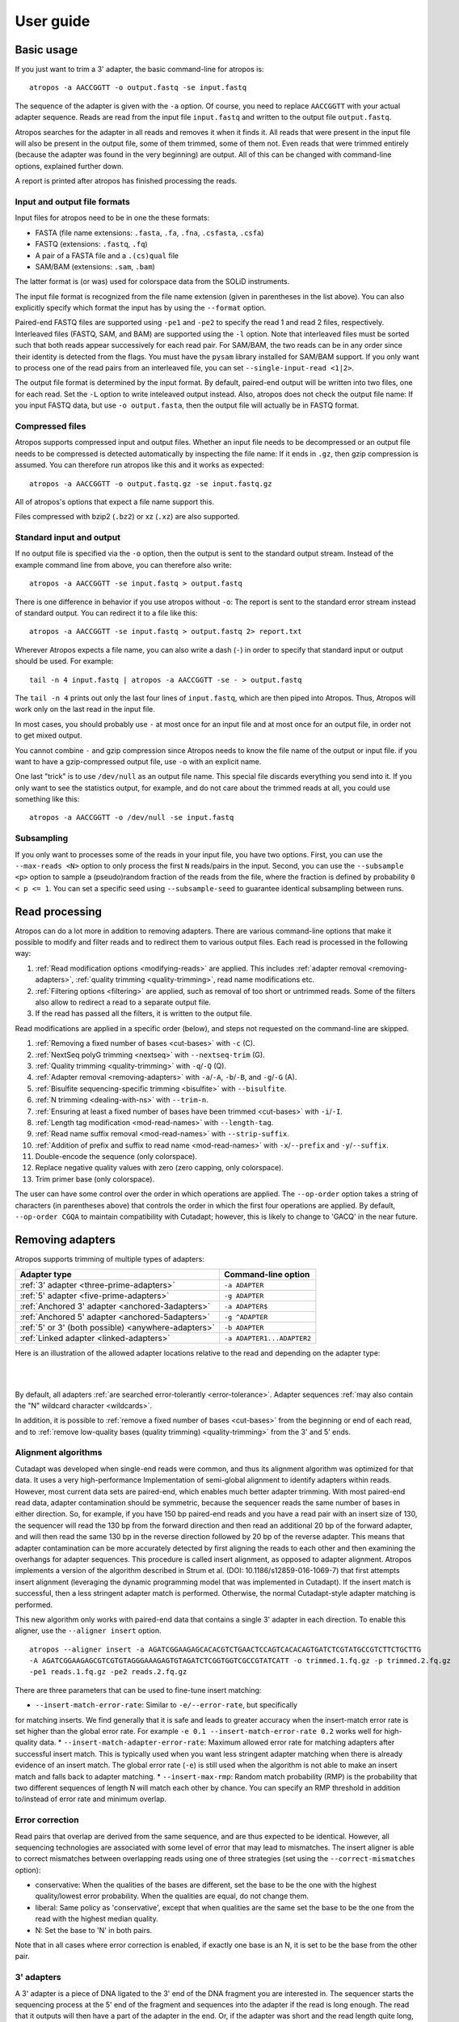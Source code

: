 ==========
User guide
==========

Basic usage
===========

If you just want to trim a 3' adapter, the basic command-line for atropos is::

    atropos -a AACCGGTT -o output.fastq -se input.fastq

The sequence of the adapter is given with the ``-a`` option. Of course, you
need to replace ``AACCGGTT`` with your actual adapter sequence. Reads are read
from the input file ``input.fastq`` and written to the output file
``output.fastq``.

Atropos searches for the adapter in all reads and removes it when it finds it.
All reads that were present in the input file will also be present in the output
file, some of them trimmed, some of them not. Even reads that were trimmed
entirely (because the adapter was found in the very beginning) are output. All
of this can be changed with command-line options, explained further down.

A report is printed after atropos has finished processing the reads.


Input and output file formats
-----------------------------

Input files for atropos need to be in one the these formats:

* FASTA (file name extensions: ``.fasta``, ``.fa``, ``.fna``, ``.csfasta``, ``.csfa``)
* FASTQ (extensions: ``.fastq``, ``.fq``)
* A pair of a FASTA file and a ``.(cs)qual`` file
* SAM/BAM (extensions: ``.sam``, ``.bam``)

The latter format is (or was) used for colorspace data from the SOLiD
instruments.

The input file format is recognized from the file name extension (given in
parentheses in the list above). You can also explicitly specify which format
the input has by using the ``--format`` option.

Paired-end FASTQ files are supported using ``-pe1`` and ``-pe2`` to specify the 
read 1 and read 2 files, respectively. Interleaved files (FASTQ, SAM, and BAM)
are supported using the ``-l`` option. Note that interleaved files must be 
sorted such that both reads appear successively for each read pair. For SAM/BAM,
the two reads can be in any order since their identity is detected from the
flags. You must have the ``pysam`` library installed for SAM/BAM support. If you 
only want to process one of the read pairs from an interleaved file, you can set
``--single-input-read <1|2>``.

The output file format is determined by the input format. By default, paired-end
output will be written into two files, one for each read. Set the ``-L`` option
to write inteleaved output instead. Also, atropos does not check the output file 
name: If you input FASTQ data, but use ``-o output.fasta``, then the output file 
will actually be in FASTQ format.


Compressed files
----------------

Atropos supports compressed input and output files. Whether an input file
needs to be decompressed or an output file needs to be compressed is detected
automatically by inspecting the file name: If it ends in ``.gz``, then gzip
compression is assumed. You can therefore run atropos like this and it works
as expected::

    atropos -a AACCGGTT -o output.fastq.gz -se input.fastq.gz

All of atropos's options that expect a file name support this.

Files compressed with bzip2 (``.bz2``) or xz (``.xz``) are also supported.


Standard input and output
-------------------------

If no output file is specified via the ``-o`` option, then the output is sent to
the standard output stream. Instead of the example command line from above, you
can therefore also write::

    atropos -a AACCGGTT -se input.fastq > output.fastq

There is one difference in behavior if you use atropos without ``-o``: The
report is sent to the standard error stream instead of standard output. You
can redirect it to a file like this::

    atropos -a AACCGGTT -se input.fastq > output.fastq 2> report.txt

Wherever Atropos expects a file name, you can also write a dash (``-``) in
order to specify that standard input or output should be used. For example::

    tail -n 4 input.fastq | atropos -a AACCGGTT -se - > output.fastq

The ``tail -n 4`` prints out only the last four lines of ``input.fastq``, which
are then piped into Atropos. Thus, Atropos will work only on the last read in
the input file.

In most cases, you should probably use ``-`` at most once for an input file and
at most once for an output file, in order not to get mixed output.

You cannot combine ``-`` and gzip compression since Atropos needs to know the
file name of the output or input file. if you want to have a gzip-compressed
output file, use ``-o`` with an explicit name.

One last "trick" is to use ``/dev/null`` as an output file name. This special
file discards everything you send into it. If you only want to see the
statistics output, for example, and do not care about the trimmed reads at all,
you could use something like this::

    atropos -a AACCGGTT -o /dev/null -se input.fastq


Subsampling
-----------

If you only want to processes some of the reads in your input file, you have two
options. First, you can use the ``--max-reads <N>`` option to only process the
first ``N`` reads/pairs in the input. Second, you can use the ``--subsample <p>``
option to sample a (pseudo)random fraction of the reads from the file, where the
fraction is defined by probability ``0 < p <= 1``. You can set a specific seed
using ``--subsample-seed`` to guarantee identical subsampling between runs.


Read processing
===============

Atropos can do a lot more in addition to removing adapters. There are various
command-line options that make it possible to modify and filter reads and to
redirect them to various output files. Each read is processed in the following
way:

1. :ref:`Read modification options <modifying-reads>` are applied. This includes
   :ref:`adapter removal <removing-adapters>`,
   :ref:`quality trimming <quality-trimming>`, read name modifications etc.
2. :ref:`Filtering options <filtering>` are applied, such as removal of too
   short or untrimmed reads. Some of the filters also allow to redirect a read
   to a separate output file.
3. If the read has passed all the filters, it is written to the output file.

Read modifications are applied in a specific order (below), and steps not requested
on the command-line are skipped.

1. :ref:`Removing a fixed number of bases <cut-bases>` with ``-c`` (C).
2. :ref:`NextSeq polyG trimming <nextseq>` with ``--nextseq-trim`` (G).
3. :ref:`Quality trimming <quality-trimming>` with ``-q``/``-Q`` (Q).
4. :ref:`Adapter removal <removing-adapters>` with ``-a``/``-A``, ``-b``/``-B``, and ``-g``/``-G`` (A).
5. :ref:`Bisulfite sequencing-specific trimming <bisulfite>` with ``--bisulfite``.
6. :ref:`N trimming <dealing-with-ns>` with ``--trim-n``.
7. :ref:`Ensuring at least a fixed number of bases have been trimmed <cut-bases>` with ``-i``/``-I``.
8. :ref:`Length tag modification <mod-read-names>` with ``--length-tag``.
9. :ref:`Read name suffix removal <mod-read-names>` with ``--strip-suffix``.
10. :ref:`Addition of prefix and suffix to read name <mod-read-names>` with ``-x``/``--prefix`` and ``-y``/``--suffix``.
11. Double-encode the sequence (only colorspace).
12. Replace negative quality values with zero (zero capping, only colorspace).
13. Trim primer base (only colorspace).

The user can have some control over the order in which operations are applied. The
``--op-order`` option takes a string of characters (in parentheses above) that controls the
order in which the first four operations are applied. By default, ``--op-order CGQA`` to maintain
compatibility with Cutadapt; however, this is likely to change to 'GACQ' in the near future.

.. _removing-adapters:

Removing adapters
=================

Atropos supports trimming of multiple types of adapters:

=================================================== ===========================
Adapter type                                        Command-line option
=================================================== ===========================
:ref:`3' adapter <three-prime-adapters>`            ``-a ADAPTER``
:ref:`5' adapter <five-prime-adapters>`             ``-g ADAPTER``
:ref:`Anchored 3' adapter <anchored-3adapters>`     ``-a ADAPTER$``
:ref:`Anchored 5' adapter <anchored-5adapters>`     ``-g ^ADAPTER``
:ref:`5' or 3' (both possible) <anywhere-adapters>` ``-b ADAPTER``
:ref:`Linked adapter <linked-adapters>`              ``-a ADAPTER1...ADAPTER2``
=================================================== ===========================

Here is an illustration of the allowed adapter locations relative to the read
and depending on the adapter type:

|

.. image:: _static/adapters.svg

|

By default, all adapters :ref:`are searched error-tolerantly <error-tolerance>`.
Adapter sequences :ref:`may also contain the "N" wildcard
character <wildcards>`.

In addition, it is possible to :ref:`remove a fixed number of
bases <cut-bases>` from the beginning or end of each read, and to :ref:`remove
low-quality bases (quality trimming) <quality-trimming>` from the 3' and 5' ends.

Alignment algorithms
--------------------

Cutadapt was developed when single-end reads were common, and thus its alignment
algorithm was optimized for that data. It uses a very high-performance Implementation
of semi-global alignment to identify adapters within reads. However, most current data
sets are paired-end, which enables much better adapter trimming. With most paired-end
read data, adapter contamination should be symmetric, because the sequencer reads the
same number of bases in either direction. So, for example, if you have 150 bp paired-end
reads and you have a read pair with an insert size of 130, the sequencer will read the
130 bp from the forward direction and then read an additional 20 bp of the forward adapter,
and will then read the same 130 bp in the reverse direction followed by 20 bp of the
reverse adapter. This means that adapter contamination can be more accurately detected by
first aligning the reads to each other and then examining the overhangs for adapter sequences.
This procedure is called insert alignment, as opposed to adapter alignment. Atropos implements
a version of the algorithm described in Strum et al. (DOI: 10.1186/s12859-016-1069-7) that
first attempts insert alignment (leveraging the dynamic programming model that was implemented
in Cutadapt). If the insert match is successful, then a less stringent adapter match is performed.
Otherwise, the normal Cutadapt-style adapter matching is performed. 

This new algorithm only works with paired-end data that contains a single 3' adapter in 
each direction. To enable this aligner, use the ``--aligner insert`` option.

::

    atropos --aligner insert -a AGATCGGAAGAGCACACGTCTGAACTCCAGTCACACAGTGATCTCGTATGCCGTCTTCTGCTTG
    -A AGATCGGAAGAGCGTCGTGTAGGGAAAGAGTGTAGATCTCGGTGGTCGCCGTATCATT -o trimmed.1.fq.gz -p trimmed.2.fq.gz
    -pe1 reads.1.fq.gz -pe2 reads.2.fq.gz

There are three parameters that can be used to fine-tune insert matching:

* ``--insert-match-error-rate``: Similar to ``-e/--error-rate``, but specifically
for matching inserts. We find generally that it is safe and leads to greater
accuracy when the insert-match error rate is set higher than the global error
rate. For example ``-e 0.1 --insert-match-error-rate 0.2`` works well for high-quality
data.
* ``--insert-match-adapter-error-rate``: Maximum allowed error rate for matching 
adapters after successful insert match. This is typically used when you want less
stringent adapter matching when there is already evidence of an insert match. The
global error rate (``-e``) is still used when the algorithm is not able to make an
insert match and falls back to adapter matching.
* ``--insert-max-rmp``: Random match probability (RMP) is the probability
that two different sequences of length N will match each other by chance. You can
specify an RMP threshold in addition to/instead of error rate and minimum overlap.

.. _correction

Error correction
----------------

Read pairs that overlap are derived from the same sequence, and are thus expected to be identical.
However, all sequencing technologies are associated with some level of error that may lead to
mismatches. The insert aligner is able to correct mismatches between overlapping reads using one
of three strategies (set using the ``--correct-mismatches`` option):

* conservative: When the qualities of the bases are different, set the base to be the one with the
  highest quality/lowest error probability. When the qualities are equal, do not change them.
* liberal: Same policy as 'conservative', except that when qualities are the same set the base to
  be the one from the read with the highest median quality.
* N: Set the base to 'N' in both pairs.

Note that in all cases where error correction is enabled, if exactly one base is an N, it is set
to be the base from the other pair.

.. _three-prime-adapters:

3' adapters
-----------

A 3' adapter is a piece of DNA ligated to the 3' end of the DNA fragment you
are interested in. The sequencer starts the sequencing process at the 5' end of
the fragment and sequences into the adapter if the read is long enough.
The read that it outputs will then have a part of the adapter in the
end. Or, if the adapter was short and the read length quite long, then the
adapter will be somewhere within the read (followed by other bases).

For example, assume your fragment of interest is *MYSEQUENCE* and the adapter is
*ADAPTER*. Depending on the read length, you will get reads that look like this::

    MYSEQUEN
    MYSEQUENCEADAP
    MYSEQUENCEADAPTER
    MYSEQUENCEADAPTERSOMETHINGELSE

Use atropos' ``-a ADAPTER`` option to remove this type of adapter. This will
be the result::

    MYSEQUEN
    MYSEQUENCE
    MYSEQUENCE
    MYSEQUENCE

As can be seen, atropos correctly deals with partial adapter matches, and also
with any trailing sequences after the adapter. Atropos deals with 3' adapters
by removing the adapter itself and any sequence that may follow. If the sequence
starts with an adapter, like this::

    ADAPTERSOMETHING

Then the sequence will be empty after trimming. By default, empty reads are kept
and will appear in the output.


.. _five-prime-adapters:

5' adapters
-----------

.. note::
    Unless your adapter may also occur in a degraded form, you probably
    want to use an anchored 5' adapter, described in the next section.

A 5' adapter is a piece of DNA ligated to the 5' end of the DNA fragment of
interest. The adapter sequence is expected to appear at the start of the read,
but may be partially degraded. The sequence may also appear somewhere within
the read. In all cases, the adapter itself and the sequence preceding it is
removed.

Again, assume your fragment of interest is *MYSEQUENCE* and the adapter is
*ADAPTER*. The reads may look like this::

    ADAPTERMYSEQUENCE
    DAPTERMYSEQUENCE
    TERMYSEQUENCE
    SOMETHINGADAPTERMYSEQUENCE

All the above sequences are trimmed to ``MYSEQUENCE`` when you use `-g ADAPTER`.
As with 3' adapters, the resulting read may have a length of zero when the
sequence ends with the adapter. For example, the read ::

    SOMETHINGADAPTER

will be empty after trimming.


.. _anchored-5adapters:

Anchored 5' adapters
--------------------

In many cases, the above behavior is not really what you want for trimming 5'
adapters. You may know, for example, that degradation does not occur and that
the adapter is also not expected to be within the read. Thus, you always expect
the read to look like the first example from above::

    ADAPTERSOMETHING

If you want to trim only this type of adapter, use ``-g ^ADAPTER``. The ``^`` is
supposed to indicate the the adapter is "anchored" at the beginning of the read.
In other words: The adapter is expected to be a prefix of the read. Note that
cases like these are also recognized::

    ADAPTER
    ADAPT
    ADA

The read will simply be empty after trimming.

Be aware that Atropos still searches for adapters error-tolerantly and, in
particular, allows insertions. So if your maximum error rate is sufficiently
high, even this read will be trimmed::

    BADAPTERSOMETHING

The ``B`` in the beginnig is seen as an insertion. If you also want to prevent
this from happening, use the option ``--no-indels`` to disallow insertions and
deletions entirely.


.. _anchored-3adapters:

Anchored 3' adapters
--------------------

It is also possible to anchor 3' adapters to the end of the read. This is
rarely necessary, but if you have merged, for example, overlapping paired-end
reads, then it is useful. Add the ``$`` character to the end of an
adapter sequence specified via ``-a`` in order to anchor the adapter to the
end of the read, such as ``-a ADAPTER$``. The adapter will only be found if it
is a *suffix* of the read, but errors are still allowed as for 5' adapters.
You can disable insertions and deletions with ``--no-indels``.

Anchored 3' adapters work as if you had reversed the sequence and used an
appropriate anchored 5' adapter.

As an example, assume you have these reads::

    MYSEQUENCEADAP
    MYSEQUENCEADAPTER
    MYSEQUENCEADAPTERSOMETHINGELSE

Using ``-a ADAPTER$`` will result in::

    MYSEQUENCEADAP
    MYSEQUENCE
    MYSEQUENCEADAPTERSOMETHINGELSE

Only the middle read is trimmed at all.


.. _linked-adapters:

Linked adapters
---------------

This is a combination of a 5' and a 3' adapter. Use ``-a ADAPTER1...ADAPTER2``
to search for a linked adapter. ADAPTER1 is interpreted as an anchored 5'
adapter, which is searched for first. Only if ADAPTER1 is found will then
ADAPTER2 be searched for,  which is a regular 3' adapter.

This feature is experimental and will probably break when used in combination
with some other options, such as ``--info-file``, ``--mask-adapter``.


.. _anywhere-adapters:

5' or 3' adapters
-----------------

The last type of adapter is a combination of the 5' and 3' adapter. You can use
it when your adapter is ligated to the 5' end for some reads and to the 3' end
in other reads. This probably does not happen very often, and this adapter type
was in fact originally implemented because the library preparation in an
experiment did not work as it was supposed to.

For this type of adapter, the sequence is specified with ``-b ADAPTER`` (or use
the longer spelling ``--anywhere ADAPTER``). The adapter may appear in the
beginning (even degraded), within the read, or at the end of the read (even
partially). The decision which part of the read to remove is made as follows: If
there is at least one base before the found adapter, then the adapter is
considered to be a 3' adapter and the adapter itself and everything
following it is removed. Otherwise, the adapter is considered to be a 5'
adapter and it is removed from the read, but the sequence after it remains.

Here are some examples.

============================== =================== =====================
Read before trimming           Read after trimming Detected adapter type
============================== =================== =====================
``MYSEQUENCEADAPTERSOMETHING`` ``MYSEQUENCE``      3' adapter
``MYSEQUENCEADAPTER``          ``MYSEQUENCE``      3' adapter
``MYSEQUENCEADAP``             ``MYSEQUENCE``      3' adapter
``MADAPTER``                   ``M``               3' adapter
``ADAPTERMYSEQUENCE``          ``MYSEQUENCE``      5' adapter
``PTERMYSEQUENCE``             ``MYSEQUENCE``      5' adapter
``TERMYSEQUENCE``              ``MYSEQUENCE``      5' adapter
============================== =================== =====================

The ``-b`` option cannot be used with colorspace data.

.. _error-tolerance:

Error tolerance
---------------

All searches for adapter sequences are error tolerant. Allowed errors are
mismatches, insertions and deletions. For example, if you search for the
adapter sequence ``ADAPTER`` and the error tolerance is set appropriately
(as explained below), then also ``ADABTER`` will be found (with 1 mismatch),
as well as ``ADAPTR`` (with 1 deletion), and also ``ADAPPTER`` (with 1
insertion).

The level of error tolerance is adjusted by specifying a *maximum error rate*,
which is 0.1 (=10%) by default. Use the ``-e`` option to set a different value.
To determine the number of allowed errors, the maximum error rate is multiplied
by the length of the match (and then rounded off).

What does that mean?
Assume you have a long adapter ``LONGADAPTER`` and it appears in full somewhere
within the read. The length of the match is 11 characters since the full adapter
has a length of 11, therefore 11·0.1=1.1 errors are allowed with the default
maximum error rate of 0.1. This is rounded off to 1 allowed error. So the
adapter will be found within this read::

    SEQUENCELONGADUPTERSOMETHING

If the match is a bit shorter, however, the result is different::

    SEQUENCELONGADUPT

Only 9 characters of the adapter match: ``LONGADAPT`` matches ``LONGADUPT``
with one substitution. Therefore, only 9·0.1=0.9 errors are allowed. Since this
is rounded off to zero allowed errors, the adapter will not be found.

The number of errors allowed for a given adapter match length is also shown in
the report that Atropos prints::

    Sequence: 'LONGADAPTER'; Length: 11; Trimmed: 2 times.

    No. of allowed errors:
    0-9 bp: 0; 10-11 bp: 1

This tells us what we now already know: For match lengths of 0-9 bases, zero
errors are allowed and for matches of length 10-11 bases, one error is allowed.

The reason for this behavior is to ensure that short matches are not favored
unfairly. For example, assume the adapter has 40 bases and the maximum error
rate is 0.1, which means that four errors are allowed for full-length matches.
If four errors were allowed even for a short match such as one with 10 bases, this would
mean that the error rate for such a case is 40%, which is clearly not what was
desired.

Insertions and deletions can be disallowed by using the option
``--no-indels``.


Multiple adapter occurrences within a single read
-------------------------------------------------

If a single read contains multiple copies of the same adapter, the basic rule is
that the leftmost match is used for both 5' and 3' adapters. For example, when
searching for a 3' adapter in ::

    cccccADAPTERgggggADAPTERttttt

the read will be trimmed to ::

    ccccc

When the adapter is a 5' adapter instead, the read will be trimmed to ::

    gggggADAPTERttttt

The above applies when both occurrences of the adapter are *exact* matches, and
it also applies when both occurrences of the adapter are *inexact* matches (that
is, it has at least one indel or mismatch). However, if one match is exact, but
the other is inexact, then the exact match wins, even if it is not the leftmost
one! The reason for this behavior is that Atropos searches for exact matches
first and, to improve performance, skips the error-tolerant matching step if an
exact match was found.


Reducing random matches
-----------------------

Since Atropos allows partial matches between the read and the adapter sequence,
short matches can occur by chance, leading to erroneously trimmed bases. For
example, roughly 25% of all reads end with a base that is identical to the
first base of the adapter. To reduce the number of falsely trimmed bases, Atropos
uses a threshold based on random-match probability (RMP). The default threshold 
is 1x10^-6, but you can change this with the ``--adapter-max-rmp`` option. 

Another way you can control random matches is by specifying a minimum overlap
between the adapter and the read. The minimum overlap length can be changed with 
the parameter ``--overlap`` (or its short version ``-O``). Shorter matches are 
simply ignored, and the bases are not trimmed. Note that we generally find the
RMP-based control to be sufficient, and thus setting a minimum overlap is usually
not necessary.

Requiring at least three bases to match is quite conservative. Even if no
minimum overlap was required, we can compute that we lose only about 0.44 bases
per read on average, see `Section 2.3.3 in my
thesis <http://hdl.handle.net/2003/31824>`_. With the default minimum
overlap length of 3, only about 0.07 bases are lost per read.

When choosing an appropriate minimum overlap length, take into account that
true adapter matches are also lost when the overlap length is higher than
zero, reducing Atropos' sensitivity. 


.. _wildcards:

Wildcards
---------

All `IUPAC nucleotide codes <http://www.bioinformatics.org/sms/iupac.html>`_
(wildcard characters) are supported. For example, use an ``N`` in the adapter
sequence to match any nucleotide in the read, or use ``-a YACGT`` for an adapter
that matches both ``CACGT`` and ``TACGT``. The wildcard character ``N`` is
useful for trimming adapters with an embedded variable barcode::

    atropos -a ACGTAANNNNTTAGC -o output.fastq -se input.fastq

Wildcard characters in the adapter are enabled by default. Use the option ``-N``
to disable this.

Matching of wildcards in the reads is also possible, but disabled by default
in order to avoid matches in reads that consist of many (often low-quality)
``N`` bases. Use ``--match-read-wildcards`` to enable wildcards also in reads.

If wildcards are disabled entirely (that is, you use ``-N`` and *do not* use
``--match-read-wildcards``), then Atropos compares characters by ASCII value.
Thus, both the read and adapter can be arbitrary strings (such as ``SEQUENCE``
or ``ADAPTER`` as used here in the examples).

Wildcards do not work in colorspace.


Repeated bases in the adapter sequence
--------------------------------------

If you have many repeated bases in the adapter sequence, such as many ``N``s or
many ``A``s, you do not have to spell them out. For example, instead of writing
ten ``A`` in a row (``AAAAAAAAAA``), write ``A{10}`` instead. The number within
the curly braces specifies how often the character that preceeds it will be
repeated. This works also for IUPAC wildcard characters, as in ``N{5}``.

It is recommended that you use quotation marks around your adapter sequence if
you use this feature. For poly-A trimming, for example, you would write::

    atropos -a "A{100}" -o output.fastq -se input.fastq


.. _adapter_list

Specifying adapters by name
---------------------------

Rather than enter your adapter sequences each time or maintain separate adapter
files for each of your datasets, you can maintain a single adapter file (in 
FASTA format) and specify adapters by name::

    atropos -F myadapters.fa -a TruSeq1 -A TruSeq2 ...

If you are using standard adapter sequences, it is likely that they are already
included in the `Atropos adapter definition file 
<https://github.com/jdidion/atropos/blob/master/atropos/adapters/sequencing_adapters.fa>`_,
in which case you can omit the ``-F`` option and Atropos will automatically fetch
the file from the GitHub repository (assuming you have an internet connection).
Atropos will cache the adapters found in either the default or the user-specified
adapter file (in a .adapters file, unless you specify a different path using the
``--adapter-cache-file`` option). You can disable the fetching and use of the 
default adapter file with the ``--no-default-adapters`` option. You can disable
adapter caching using the ``--no-cache-adapters`` option.

.. _modifying-reads:

Modifying reads
===============

This section describes in which ways reads can be modified other than adapter
removal.

.. _cut-bases:

Removing a fixed number of bases
--------------------------------

By using the ``--cut`` option or its abbreviation ``-u``, it is possible to
unconditionally remove bases from the beginning or end of each read. If
the given length is positive, the bases are removed from the beginning
of each read. If it is negative, the bases are removed from the end.

For example, to remove the first five bases of each read::

    atropos -u 5 -o trimmed.fastq -se reads.fastq

To remove the last seven bases of each read::

    atropos -u -7 -o trimmed.fastq -se reads.fastq

The ``-u``/``--cut`` option can be combined with the other options, but
the desired bases are removed *before* any adapter trimming.

The ``--cut-min`` option (``-i``) works identically to the ``--cut``
option, except that bases are removed after all other modifications have
been applied, and only if the required number of bases have not already
been removed. For example, if the following sequence is in reads.fastq::

    ACGTACGTACGTADAP

The following command will first trim the ``ADAP`` part of the adapter
off the end. Then, since only 4 bases were trimmed, the ``-i 5`` option
will cause a 5th base to be removed.

    atropos -A ADAPTER -i 5 -o trimmed.fastq -se reads.fastq

.. _quality-trimming:

Quality trimming
----------------

The ``-q`` (or ``--quality-cutoff``) parameter can be used to trim
low-quality ends from reads before adapter removal. For this to work
correctly, the quality values must be encoded as ascii(phred quality +
33). If they are encoded as ascii(phred quality + 64), you need to add
``--quality-base=64`` to the command line.

Quality trimming can be done without adapter trimming, so this will work::

    atropos -q 10 -o output.fastq -se input.fastq

By default, only the 3' end of each read is quality-trimmed. If you want to
trim the 5' end as well, use the ``-q`` option with two comma-separated cutoffs::

    atropos -q 15,10 -o output.fastq -se input.fastq

The 5' end will then be trimmed with a cutoff of 15, and the 3' will be trimmed
with a cutoff of 10. If you only want to trim the 5' end, then use a cutoff of
0 for the 3' end, as in ``-q 10,0``.


Quality trimming algorithm
~~~~~~~~~~~~~~~~~~~~~~~~~~

The trimming algorithm is the same as the one used by BWA, but applied to both
ends of the read in turn (if requested). That is: Subtract the given cutoff
from all qualities; compute partial sums from all indices to the end of the
sequence; cut the sequence at the index at which the sum is minimal. If both
ends are to be trimmed, repeat this for the other end.

The basic idea is to remove all bases starting from the end of the read whose
quality is smaller than the given threshold. This is refined a bit by allowing
some good-quality bases among the bad-quality ones. In the following example,
we assume that the 3' end is to be quality-trimmed.

Assume you use a threshold of 10 and have these quality values:

42, 40, 26, 27, 8, 7, 11, 4, 2, 3

Subtracting the threshold gives:

32, 30, 16, 17, -2, -3, 1, -6, -8, -7

Then sum up the numbers, starting from the end (partial sums). Stop early if
the sum is greater than zero:

(70), (38), 8, -8, -25, -23, -20, -21, -15, -7

The numbers in parentheses are not computed (because 8 is greater than zero),
but shown here for completeness. The position of the minimum (-25) is used as
the trimming position. Therefore, the read is trimmed to the first four bases,
which have quality values 42, 40, 26, 27.

.. _mod-read-names:

Modifying read names
--------------------

If you feel the need to modify the names of processed reads, some of the
following options may be useful.

Use ``-y`` or ``--suffix`` to append a text to read names. The given string can
contain the placeholder ``{name}``, which will be replaced with the name of the
adapter found in that read. For example, writing ::

    atropos -a adapter1=ACGT -y ' we found {name}' -se input.fastq

changes a read named ``read1`` to ``read1 we found adapter1`` if the adapter
``ACGT`` was found. The options ``-x``/``--prefix`` work the same, but the text
is added in front of the read name. For both options, spaces need to be
specified explicitly, as in the above example. If no adapter was found in a
read, the text ``no_adapter`` is inserted for ``{name}``.

In order to remove a suffix of each read name, use ``--strip-suffix``.

Some old 454 read files contain the length of the read in the name::

    >read1 length=17
    ACGTACGTACAAAAAAA

If you want to update this to the correct length after trimming, use the option
``--length-tag``. In this example, this would be ``--length-tag 'length='``.
After trimming, the read would perhaps look like this::

    >read1 length=10
    ACGTACGTAC

.. _nextseq:

NextSeq-specific trimming
-------------------------

Some data from the new Illumina NextSeq platform generates base calls that have
high quality scores but are incorrect due to the use of only two fluorescent tags
(rather than the 4 used in the MiSeq and HiSeq sequencers). These base calls
appear as a polyG string at the end of the read. The ``--nextseq-trim`` option will
remove these bases.

.. _filtering:

Filtering reads
===============

By default, all processed reads, no matter whether they were trimmed are not,
are written to the output file specified by the ``-o`` option (or to standard
output if ``-o`` was not provided). For paired-end reads, the second read in a
pair is always written to the file specified by the ``-p`` option.

The options described here make it possible to filter reads by either discarding
them entirely or by redirecting them to other files. When redirecting reads,
the basic rule is that *each read is written to at most one file*. You cannot
write reads to more than one output file.

In the following, the term "processed read" refers to a read to which all
modifications have been applied (adapter removal, quality trimming etc.). A
processed read can be identical to the input read if no modifications were done.


``--minimum-length N`` or ``-m N``
    Throw away processed reads shorter than *N* bases.

``--too-short-output FILE``
    Instead of throwing away the reads that are too short according to ``-m``,
    write them to *FILE* (in FASTA/FASTQ format).

``--maximum-length N`` or ``-M N``
    Throw away processed reads longer than *N* bases.

``--too-long-output FILE``
    Instead of throwing away the reads that are too long (according to ``-M``),
    write them to *FILE* (in FASTA/FASTQ format).

``--untrimmed-output FILE``
    Write all reads without adapters to *FILE* (in FASTA/FASTQ format) instead
    of writing them to the regular output file.

``--discard-trimmed``
   Throw away reads in which an adapter was found.

``--discard-untrimmed``
   Throw away reads in which *no* adapter was found. This has the same effect as
   specifying ``--untrimmed-output /dev/null``.

The options ``--too-short-output`` and ``--too-long-output`` are applied first.
This means, for example, that a read that is too long will never end up in the
``--untrimmed-output`` file when ``--too-long-output`` was given, no matter
whether it was trimmed or not.

The options ``--untrimmed-output``, ``--discard-trimmed`` and ``-discard-untrimmed``
are mutually exclusive.


.. _paired-end:

Trimming paired-end reads
=========================

Atropos supports trimming of paired-end reads, trimming both reads in a pair
at the same time.

Assume the input is in ``reads.1.fastq`` and ``reads.2.fastq`` and that
``ADAPTER_FWD`` should be trimmed from the forward reads (first file)
and ``ADAPTER_REV`` from the reverse reads (second file).

The basic command-line is::

    atropos -a ADAPTER_FWD -A ADAPTER_REV -o out.1.fastq -p out.2.fastq -pe1 reads.1.fastq -pe2 reads.2.fastq

``-p`` is the short form of ``--paired-output``. The option ``-A`` is used here
to specify an adapter sequence that Atropos should remove from the second read
in each pair. There are also the options ``-G``, ``-B``. All of them work just
like their lowercase counterparts, except that the adapter is searched for in
the second read in each paired-end read. There is also option ``-U``, which you
can use to remove a fixed number of bases from the second read in a pair.

While it is possible to run Atropos on the two files separately, processing
both files at the same time is highly recommended since the program can check
for problems in your input files only when they are processed together.

When you use ``-p``/``--paired-output``, Atropos checks whether the files are
properly paired. An error is raised if one of the files contains more reads than
the other or if the read names in the two files do not match. Only the part of
the read name before the first space is considered. If the read name ends with
``/1`` or ``/2``, then that is also ignored. For example, two FASTQ headers that
would be considered to denote properly paired reads are::

    @my_read/1 a comment

and::

    @my_read/2 another comment

As soon as you start to use one of the filtering options that discard reads, it
is mandatory you process both files at the same time to make sure that the
output files are kept synchronized: If a read is removed from one of the files,
Atropos will ensure it is also removed from the other file.


The following command-line options are applied to *both* reads:

* ``-q`` (along with ``--quality-base``)
* ``--times`` applies to all the adapters given
* ``--no-trim``
* ``--trim-n``
* ``--mask``
* ``--length-tag``
* ``--prefix``, ``--suffix``
* ``--strip-f3``
* ``--colorspace``, ``--bwa``, ``-z``, ``--no-zero-cap``, ``--double-encode``,
  ``--trim-primer``

The following limitations still exist:

* The ``--info-file``, ``--rest-file`` and ``--wildcard-file`` options write out
  information only from the first read.
* Demultiplexing is not yet supported with paired-end data.



.. _filtering-paired:

Filtering paired-end reads
--------------------------

The :ref:`filtering options listed above <filtering>` can also be used when
trimming paired-end data. Since there are two reads, however, the filtering
criteria are checked for both reads. The question is what to do when a criterion
applies to only one read and not the other.

By default, the filtering options discard or redirect the read pair if *any*
of the two reads fulfill the criteria. That is, ``--max-n`` discards the pair
if one of the two reads has too many ``N`` bases; ``--discard-untrimmed``
discards the pair if one of the reads does not contain an adapter;
``--minimum-length`` discards the pair if one of the reads is too short;
and ``--maximum-length`` discards the pair if one of the reads is too long.
Note that the ``--discard-trimmed`` filter would also apply because it is also
the case that at least one of the reads is *trimmed*!

To require that filtering criteria must apply to *both* reads in order for a
read pair to be considered "filtered", use the option ``--pair-filter=both``.

To further complicate matters, Atropos switches to a backwards compatibility
mode ("legacy mode") when none of the uppercase modification options
(``-A``/``-B``/``-G``/``-U``) are given. In that mode, filtering criteria are
checked only for the *first* read. Atropos will also tell you at the top of
the report whether legacy mode is active. Check that line if you get strange
results!

These are the paired-end specific filtering and output options:

``--paired-output FILE`` or ``-p FILE``
    Write the second read of each processed pair to *FILE* (in FASTA/FASTQ
    format).

``--untrimmed-paired-output FILE``
    Used together with ``--untrimmed-output``. The second read in a pair is
    written to this file when the processed pair was *not* trimmed.

``--pair-filter=(any|both)``
    Which of the reads in a paired-end read have to match the filtering
    criterion in order for it to be filtered.

Note that the option names can be abbreviated as long as it is clear which
option is meant (unique prefix). For example, instead of ``--untrimmed-output``
and ``--untrimmed-paired-output``, you can write ``--untrimmed-o`` and
``--untrimmed-p``.


Interleaved paired-end reads
----------------------------

Paired-end reads can be read from a single FASTQ file in which the entries for
the first and second read from each pair alternate. The first read in each pair
comes before the second. Enable this file format by specifying an input file
using the ``-l`` (``--interleaved-input``) option. For example::

    atropos -q 20 -a ACGT -A TGCA -o trimmed.fastq -l reads.fastq

The output can also be interleaved, using the ``-L`` (``--interleaved-output``)
option. Atropos will detect if the input file is not properly interleaved by
checking whether read names match and whether the file contains an even number of
entries.

When interleaved input is used, legacy mode is disabled (that is,
read-modification options such as ``-q`` always apply to both reads).


Legacy paired-end read trimming
-------------------------------

.. note::
    This section describes the way paired-end trimming was done
    in Cutadapt before 1.8, where the ``-A``, ``-G``, ``-B`` options were not
    available. It is less safe and more complicated, but you can still use it.

If you do not use any of the filtering options that discard reads, such
as ``--discard``, ``--minimum-length`` or ``--maximum-length``, you can run
Atropos on each file separately::

    atropos -a ADAPTER_FWD -o trimmed.1.fastq -se reads1.fastq
    atropos -a ADAPTER_REV -o trimmed.2.fastq -se reads2.fastq

You can use the options that are listed under 'Additional modifications'
in atropos' help output without problems. For example, if you want to
quality-trim the first read in each pair with a threshold of 10, and the
second read in each pair with a threshold of 15, then the commands could
be::

    atropos -q 10 -a ADAPTER_FWD -o trimmed.1.fastq -se reads1.fastq
    atropos -q 15 -a ADAPTER_REV -o trimmed.2.fastq -se reads2.fastq

If you use any of the filtering options, you must use Atropos in the following
way (with the ``-p`` option) to make sure that read pairs remain sychronized.

First trim the forward read, writing output to temporary files (we also
add some quality trimming)::

    atropos -q 10 -a ADAPTER_FWD --minimum-length 20 -o tmp.1.fastq -p tmp.2.fastq -pe1 reads.1.fastq -pe2 reads.2.fastq

Then trim the reverse read, using the temporary files as input::

    atropos -q 15 -a ADAPTER_REV --minimum-length 20 -o trimmed.2.fastq -p trimmed.1.fastq -pe1 tmp.2.fastq -pe2 tmp.1.fastq

Finally, remove the temporary files::

    rm tmp.1.fastq tmp.2.fastq

Please see the previous section for a much simpler way of trimming paired-end
reads!

In legacy paired-end mode, the read-modifying options such as ``-q`` only
apply to the first file in each call to Atropos (first ``reads.1.fastq``, then
``tmp.2.fastq`` in this example). Reads in the second file are not affected by those
options, but by the filtering options: If a read in the first file is
discarded, then the matching read in the second file is also filtered
and not written to the output given by ``--paired-output`` in order to
keep both output files synchronized.


.. _multiple-adapters:

Multiple adapters
=================

It is possible to specify more than one adapter sequence by using the options
``-a``, ``-b`` and ``-g`` more than once. Any combination is allowed, such as
five ``-a`` adapters and two ``-g`` adapters. Each read will be searched for
all given adapters, but **only the best matching adapter is removed**. (But it
is possible to :ref:`trim more than one adapter from each
read <more-than-one>`). This is how a command may look like to trim one of two
possible 3' adapters::

    atropos -a TGAGACACGCA -a AGGCACACAGGG -o output.fastq -se input.fastq

The adapter sequences can also be read from a FASTA file. Instead of giving an
explicit adapter sequence, you need to write ``file:`` followed by the name of
the FASTA file::

    atropos -a file:adapters.fasta -o output.fastq -se input.fastq

All of the sequences in the file ``adapters.fasta`` will be used as 3'
adapters. The other adapter options ``-b`` and ``-g`` also support this. Again,
only the best matching adapter is trimmed from each read.

When Atropos has multiple adapter sequences to work with, either specified
explicitly on the command line or via a FASTA file, it decides in the
following way which adapter should be trimmed:

* All given adapter sequences are matched to the read.
* Adapter matches where the overlap length (see the ``-O`` parameter) is too
  small or where the error rate is too high (``-e``) are removed from further
  consideration.
* Among the remaining matches, the one with the **greatest number of matching
  bases** is chosen.
* If there is a tie, the first adapter wins. The order of adapters is the order
  in which they are given on the command line or in which they are found in the
  FASTA file.

If your adapter sequences are all similar and differ only by a variable barcode
sequence, you should use a single adapter sequence instead that
:ref:`contains wildcard characters <wildcards>`.

**NOTE:** The insert-match algorithm currently only supports using a single pair
of 3' adapters.

.. _named-adapters:

Named adapters
--------------

Atropos reports statistics for each adapter separately. To identify the
adapters, they are numbered and the adapter sequence is also printed::

    === Adapter 1 ===

    Sequence: AACCGGTT; Length 8; Trimmed: 5 times.

If you want this to look a bit nicer, you can give each adapter a name in this
way::

    atropos -a My_Adapter=AACCGGTT -o output.fastq -se input.fastq

The actual adapter sequence in this example is ``AACCGGTT`` and the name
assigned to it is ``My_Adapter``. The report will then contain this name in
addition to the other information::

    === Adapter 'My_Adapter' ===

    Sequence: TTAGACATATCTCCGTCG; Length 18; Trimmed: 5 times.

When adapters are read from a FASTA file, the sequence header is used as the
adapter name.

Adapter names are also used in column 8 of :ref:`info files <info-file>`.


.. _demultiplexing:

Demultiplexing
--------------

Atropos supports demultiplexing, which means that reads are written to different
output files depending on which adapter was found in them. To use this, include
the string ``{name}`` in the name of the output file and give each adapter a name.
The path is then interpreted as a template and each trimmed read is written
to the path in which ``{name}`` is replaced with the name of the adapter that
was found in the read. Reads in which no adapter was found will be written to a
file in which ``{name}`` is replaced with ``unknown``.

.. note:
    Demultiplexing is currently only supported for single-end reads. Paired-end
    support is planned for one of the next versions.

Example::

    atropos -a one=TATA -a two=GCGC -o trimmed-{name}.fastq.gz -se input.fastq.gz

This command will create the three files ``demulti-one.fastq.gz``,
``demulti-two.fastq.gz`` and ``demulti-unknown.fastq.gz``. You can :ref:`also
provide adapter sequences in a FASTA file <multiple-adapters>`.

In order to not trim the input files at all, but to only do multiplexing, use
option ``--no-trim``. And if you want to output the reads in which no
adapters were found to a different file, use the ``--untrimmed-output``
parameter with a file name. Here is an example that uses both parameters and
reads the adapters from a FASTA file (note that ``--untrimmed-output`` can be
abbreviated)::

    atropos -a file:barcodes.fasta --no-trim --untrimmed-o untrimmed.fastq.gz -o trimmed-{name}.fastq.gz -se input.fastq.gz


.. _more-than-one:

Trimming more than one adapter from each read
---------------------------------------------

By default, at most one adapter sequence is removed from each read, even if
multiple adapter sequences were provided. This can be changed by using the
``--times`` option (or its abbreviated form ``-n``). Atropos will then search
for all the given adapter sequences repeatedly, either until no adapter match
was found or until the specified number of rounds was reached.

As an example, assume you have a protocol in which a 5' adapter gets ligated
to your DNA fragment, but it's possible that the adapter is ligated more than
once. So your sequence could look like this::

    ADAPTERADAPTERADAPTERMYSEQUENCE

To be on the safe side, you assume that there are at most 5 copies of the
adapter sequence. This command can be used to trim the reads correctly::

    atropos -g ^ADAPTER -n 5 -o output.fastq -se input.fastq

This feature can also be used to search for *5'/3' linked adapters*. For example,
when the 5' adapter is *FIRST* and the 3' adapter is *SECOND*, then the read
could look like this::

    FIRSTMYSEQUENCESECOND

That is, the sequence of interest is framed by the 5' and the 3' adapter. The
following command can be used to trim such a read::

    atropos -g ^FIRST -a SECOND -n 2 ...

Support for linked adapters is currently incomplete. For example, it is not
possible to specify that SECOND should only be trimmed when FIRST also occurs.
`See also this feature
request <https://code.google.com/p/atropos/issues/detail?id=34>`_, and
comment on it if you would like to see this implemented.


.. _truseq:

Illumina TruSeq
===============

If you have reads containing Illumina TruSeq adapters, follow these
steps.

Single-end reads as well as the first reads of paired-end data need to be
trimmed with ``A`` + the “TruSeq Indexed Adapter”. Use only the prefix of the
adapter sequence that is common to all Indexed Adapter sequences::

    atropos -a AGATCGGAAGAGCACACGTCTGAACTCCAGTCAC -o trimmed.fastq.gz -se reads.fastq.gz

If you have paired-end data, trim also read 2 with the reverse complement of the
“TruSeq Universal Adapter”. The full command-line looks as follows::

    atropos \
		-a AGATCGGAAGAGCACACGTCTGAACTCCAGTCAC \
		-A AGATCGGAAGAGCGTCGTGTAGGGAAAGAGTGTAGATCTCGGTGGTCGCCGTATCATT \
		-o trimmed.1.fastq.gz -p trimmed.2.fastq.gz \
		-pe1 reads.1.fastq.gz -pe2 reads.2.fastq.gz

See also the :ref:`section about paired-end adapter trimming above <paired-end>`.

If you want to simplify this a bit, you can also use the common prefix
``AGATCGGAAGAGC`` as the adapter sequence in both cases::

    atropos \
		-a AGATCGGAAGAGC -A AGATCGGAAGAGC \
		-o trimmed.1.fastq.gz -p trimmed.2.fastq.gz \
		-pe1 reads.1.fastq.gz -pe2 reads.2.fastq.gz

The adapter sequences can be found in the document `Illumina TruSeq Adapters
De-Mystified <http://tucf-genomics.tufts.edu/documents/protocols/TUCF_Understanding_Illumina_TruSeq_Adapters.pdf>`__.


.. _warnbase:

Warning about incomplete adapter sequences
------------------------------------------

Sometimes Atropos' report ends with these lines::

    WARNING:
        One or more of your adapter sequences may be incomplete.
        Please see the detailed output above.

Further up, you’ll see a message like this::

    Bases preceding removed adapters:
      A: 95.5%
      C: 1.0%
      G: 1.6%
      T: 1.6%
      none/other: 0.3%
    WARNING:
        The adapter is preceded by "A" extremely often.
        The provided adapter sequence may be incomplete.
        To fix the problem, add "A" to the beginning of the adapter sequence.

This means that in 95.5% of the cases in which an adapter was removed from a
read, the base coming *before* that was an ``A``. If your DNA fragments are
not random, such as in amplicon sequencing, then this is to be expected and
the warning can be ignored. If the DNA fragments are supposed to be random,
then the message may be genuine: The adapter sequence may be incomplete and
should include an additional ``A`` in the beginning.

This warning exists because some documents list the Illumina TruSeq adapters
as starting with ``GATCGGA...``. While that is technically correct, the
library preparation actually results in an additional ``A`` before that
sequence, which also needs to be removed. See the :ref:`previous
section <truseq>` for the correct sequence.


.. _dealing-with-ns:

Dealing with ``N`` bases
========================

Atropos supports the following options to deal with ``N`` bases in your reads:

``--max-n COUNT``
    Discard reads containing more than *COUNT* ``N`` bases. A fractional *COUNT*
    between 0 and 1 can also be given and will be treated as the proportion of
    maximally allowed ``N`` bases in the read.

``--trim-n``
    Remove flanking ``N`` bases from each read. That is, a read such as this::

        NNACGTACGTNNNN

    Is trimmed to just ``ACGTACGT``. This option is applied *after* adapter
    trimming. If you want to get rid of ``N`` bases before adapter removal, use
    quality trimming: ``N`` bases typically also have a low quality value
    associated with them.

.. _merging

Read merging and overwriting
============================

Overlapping reads can lead to double-counting of sites in down-stream quantitative
analyses that treat each read in a pair independently. Atropos can merge overlapping
reads, which means that the pair will be collapsed into a single read. 

Read merging is enable by the ``--merge-overlapping`` option. During merging,
any mismatches are corrected according to the mismatch correction policy (determined
by ``--correct-mismatches``, see :ref:`Error correction <correction>`). The following
parameters enable fine-tuning of the merge process:

* ``--merge-min-overlap``: The minimum overlap between reads required for merging. 
  If this number is (0,1.0], it specifies the minimum length as the fraction of 
  the length of the *shorter* read in the pair; otherwise it specifies the minimum 
  number of overlapping base pairs (with an absolute minimum of 2 bp).
* ``--merge-error-rate``: The maximum error rate when aligning reads for merging.

*IMPORTANT*: By default, merged reads are discarded. Merged reads cannot be written
to FASTQ output because it breaks the required read pairing between files. You can
write merged reads to a separate, "single-end" FASTQ file using the ``--merged-output``
option.

Overwriting low-quality reads
-----------------------------

In some atypical situations, you may end up with data in which one read in a pair is
of substantially worse quality than the other read. In such cases, you may want to
ignore the poor-quality read entirely and, rather than throw out the read pair,
substitute the better quality read for the worse-quality read. This is done using
``--overwrite-low-quality LOWQ,HIGHQ,WINDOW``, meaining that when one read has
mean quality < LOWQ and the other read has  mean quality >= HIGHQ over the first 
WINDOW bases, the better-quality read overwrites the worse-quality read.

Note that if read merging is enabled, such reads will be treated as merged and
either discarded or written to ``--merged-output``.

Whether read-merging occurs also depends on the :ref:`order of trimming operations
<ooo>`.

.. _ooo

Order of modifications
======================

Read trimming tools that support both adapter and quality trimming differ in the
order in which the apply these operations. Cutadapt performs adapter trimming
first, followed by quality trimming. Atropos enables you to specify the order in
which you'd like operations applied using ``--op-order``. The order of the 
following 5 operations can be customized:

* A = adapter trimming
* C = cutting (unconditional)
* G = NextSeq trimming
* Q = quality trimming
* W = overwrite poor quality reads

The default order of operations is "CGQAW" to maintain backward-compatibility
with Cutadapt. However, we find that using the order "GAWCQ" generally leads to 
better results; this is likely to become the default in Atropos 2.0+.

.. _bisulfite:

Bisulfite sequencing
====================

Proper trimming of Methyl-Seq reads is critical to accurate downstream analysis.
When trimming reads that come from bisulfite-converted DNA, it is necessary
to trim certain bases to avoid bias in estimating methylation. The trimming
parameters are different for each type of library preparation. Atropos provides
an option to enable automated trimming of Methyl-Seq reads according to the best
practices recommended by library construction kit manufacturers or in the
literature:

* Reduced-representation bisulfite sequencing (RRBS): RRBS relies on a
restriction enzyme (MspI) for genome fragmentation. MspI leaves a 2 bp overhang
that is filled in during end-repair prior to adapter ligation. The filled-in
cytosine will not be reflective of the true methylation state, and thus needs to
be trimmed away. For reads in which the adapter sequence is detected, Atropos
ensures that at least two additional bases are trimmed after the adapter
sequence is removed. Alternatively, you can use the method that was previously
recommended for use with Cutadapt::

    atropos -a NNADAPTER -o output.fastq -se input.fastq

* Non-directional bisulfite sequencing: Early bisulfite sequencing protocols,
including paired-end RRBS and whole-genome bisulfite libraries constructed prior
to current-generation protocols (see below), can generate strand-complementary
reads whose 5' ends begin with CAA or CGA tri-nucleotides, which are also an
artifact of MspI digestion. For reads in which the first three 5' bases are CAA
or CGA, Atropos ensures that at least 2 bases are trimmed from the 5' end. For
non-directional RRBS, the 3' 2 bp of adapter-trimmed reads are removed only if
the 5' end does not start with CAA or CGA.
* EpiGnome Methyl-Seq and TruSeq DNA Methylation kits: These kits introduce
adapters by tagmentation of bisulfite-converted reads. Trimming of these reads
beyond adapter trimming is not required.
* Accel-NGS Methyl-Seq: Accel-NGS (Swift Biosciences) is a recently introduced
library construction kit for directional RRBS, WGBS, and other Methyl-Seq
protocols. An artifact of adding the adapter sequences is that up to 10 bp of
low-complexity sequence are introduced into the 3' end of the template DNA, and
thus must be trimmed away. Atropos removes 10 bp from the end of read 1 and the
beginning of read 2, as recommended by the manufacturer.

Additionally, in bisulfite mode, Atropos uses an expected nucleotide frequency
of 0.33 rather than 0.25 for computing random-match probabilities, since ‘C’
nucleotides are very infrequent. While it would be more technically correct to
use nucleotide-specific probabilities for each species and assay type, in
practice this level of complexity would have an impact on performance and would
be unlikely to change the results substantially, as observed by Sturm et al
(2016).

Micro-RNA sequencing
====================

Several default options are recommended for miRNA-seq, including allowing a higher
error rate for matching the adapter (0.12), requiring a minimum sequence length to
retain reads (16), and using a minimum quality threshold for end trimming (20).
Using the --mirna option sets these defaults, and, in addition, sets the adapter
sequence to the Illumina small RNA adapter by default.

Multi-threading
===============

The main advance in Atropos relative to Cutadapt is the ability to utilize multiple
processors to speed up read trimming. By default, Atropos uses a single thread to
read input, process reads, and write output. To use multiple cores, specify the
``-T`` (or ``--threads``) option with the number of threads to use for trimming:

  atropos -T 4 -a ADAPTER -o output.fastq -se input.fastq

It is important to note that, whatever number of threads you give Atropos, it will
use one of those for reading input and, if you use the ``--compression writer`` option
(or if writer compression is used automatically), another for writing output. For
example, the above command would use 4 cores, 1 reader thread, 1 writer thread, and
2 trimming threads. It is recommended that you have at least 2 available cores when
using multi-threading.

Also note that the multi-threading model in Atropos is programmed to not make any
assumptions about or impose any limiations on the runtimes of individual tasks.
Instead, there is a "timeout" period, after which the log messages reporting on
the status of the processing escalate from "debug" to "error." You can change the
timeout length using the ``--process-timeout`` option. But don't be alarmed if you 
see messages such as the following:

  ERROR: Waiting on worker summaries for 65.0 seconds
  ERROR: Workers are still alive and haven't returned summaries: 1,4

This would be interpreted as "All of the data has been loaded, but worker
threads 1 and 4 are still working on processing some of it." These messages are
only to keep you abreast of the status -- a few minutes delay is normal, but if
it starts to be tens of minutes or hours, something probably went wrong and you
should kill the program (using Ctrl-C).

Parallel writing
----------------

In many cases, it is not actually necessary to write all results to the
same file. For example, if the next processing step after trimming is alignment, and your aligner
supports reading from multiple FASTQ files (or you are on a linux-based system and can use
`process substitution <http://www.tldp.org/LDP/abs/html/process-sub.html>`_) to concatenate multiple
files to a single input stream) then it can be much faster to have worker threads write results
directly to separate files. This mode is enabled by specifying the ``--no-writer-process``
option, and is compatible with both local and cluster modes.

Technical details
-----------------

When the ``--threads`` option is set, the main process loads batches of reads from the
input file(s) and posts them to a Queue. One or more worker processes take batches from the
Queue and process them in much the same manner as cutadapt.

If compressed output is requested, the --compression option determines if compression is performed by
the worker processes or by the writer process, and the default is based on how many threads you specify
and whether you are using a system with a gzip program (which includes linux and OSX) -- using system-level
compression is about 2x faster than compressing files through the python interface. However, we find that with
8 or more threads, having the workers perform compression leads to an overall performance gain. Thus,
the default is to use worker compression unless you have both fewer than 8 threads and system-level gzip.
If worker compression is used, the worker processes compress the data before placing it on the result
queue, and the writer process then takes batches of results from the result queue and writes them to
disk. On the other hand, if writer compression is used, the workers place uncompressed results in the
result queue, and the writer compresses them (if necessary) before writing them to disk.

One thread is reserved for the reader process, but once all reads are loaded an additional
worker process is started since the reader process becomes idle. With writer compression,
one thread is also reserved for the writer process, so you must have more than two available threads.

Other options
-------------

``--preserve-order``
    Preserve order of reads in input files (ignored if --no-writer-process is set).
    By default, there is no guarantee as to how reads will be ordered in the output
    files (although read pairs are always guaranteed to be at identical positions in
    their respective files).
``--read-queue-size`` and ``--result-queue-size``
    Communication between the reader thread and the trimmer threads, and between the
    trimmer threads and the writer thread, is all done using queues. Queue sizes are
    limited to prevent storing too much data in memory at once. The sizes of the
    queues can be controlled with these two parameters. Note that queue sizes are in
    numbers of batches, not numbers of reads.
``--batch-size``
    The maximum number of reads in each batch. In our experience, this parameter
    tends not to have much effect on performance.
``--process-timeout``
    When one party tries
    to do a read operation on an empty queue, or a write operation on a full queue,
    it will wait until either something is added to/removed from the queue, or until
    it is told to stop (because there was an error, or because the program finished
    running). Each time the operation polls the queue and is told to wait, it writes
    a DEBUG message. However, if the wait time exceeds the value set for this parameter,
    then those messages are escalated to ERROR level, which suggests that the user might
    want to investigate.
``--compression``
    If 'worker', perform data compression in the worker (trimmer) processes; if 'writer',
    perform compression in the writer process. Otherwise, Atropos makes a choice based on
    whether system-level gzip is available.
        
Optimization
------------

If you are going to be processing lots of data, we recommend taking some time to optimize Atropos
for your particular environment. You can do this by using the ``--max-reads`` parameter to limit
the number of input reads (we recommend 1-10 M reads to get a good idea of average processing time
per read) and then experiment with multiple parameter combinations. Turning on DEBUG log messages
(`--log-level DEBUG`) can also be helpful for this task. Note that increasing the number of available
threads has diminishing returns, and should certainly not exceed the number of cores available on your
system. We generally find 8 threads to offer the best trade-off between speed and resource usage, though
this may differ for your own environment.

Atropos's output
=================

How to read the report
----------------------

After every run, Atropos prints out per-adapter statistics. The output
starts with something like this::

    Sequence: 'ACGTACGTACGTTAGCTAGC'; Length: 20; Trimmed: 2402 times.

The meaning of this should be obvious.

The next piece of information is this::

    No. of allowed errors:
    0-9 bp: 0; 10-19 bp: 1; 20 bp: 2

The adapter has, as was shown above, has a length of 20
characters. We are using the default error rate of 0.1. What this
implies is shown above: Matches up to a length of 9 bp are allowed to
have no errors. Matches of lengths 10-19 bp are allowd to have 1 error
and matches of length 20 can have 2 errors. See also :ref:`the section about
error-tolerant matching <error-tolerance>`.

Finally, a table is output that gives more detailed information about
the lengths of the removed sequences. The following is only an excerpt;
some rows are left out::

    Overview of removed sequences
    length  count   expect  max.err error counts
    3       140     156.2   0       140
    4       57      39.1    0       57
    5       50      9.8     0       50
    6       35      2.4     0       35
    ...
    100     397     0.0     3       358 36 3

The first row tells us the following: Three bases were removed in 140
reads; randomly, one would expect this to occur 156.2 times; the maximum
number of errors at that match length is 0 (this is actually redundant
since we know already that no errors are allowed at lengths 0-9 bp).

The last column shows the number of reads that had 0, 1, 2 ... errors.
In the last row, for example, 358 reads matched the adapter with zero
errors, 36 with 1 error, and 3 matched with 2 errors.

The "expect" column gives only a rough estimate of the number of
sequences that is expected to match randomly (it assumes a GC content of
50%, for example), but it can help to estimate whether the matches that
were found are true adapter matches or if they are due to chance. At
lengths 6, for example, only 2.4 reads are expected, but 35 do match,
which hints that most of these matches are due to actual adapters.

Note that the "length" column refers to the length of the removed
sequence. That is, the actual length of the match in the above row at
length 100 is 20 since that is the adapter length. Assuming the read
length is 100, the adapter was found in the beginning of 397 reads and
therefore those reads were trimmed to a length of zero.

The table may also be useful in case the given adapter sequence contains
an error. In that case, it may look like this::

    ...
    length  count   expect  max.err error counts
    10      53      0.0     1       51 2
    11      45      0.0     1       42 3
    12      51      0.0     1       48 3
    13      39      0.0     1       0 39
    14      40      0.0     1       0 40
    15      36      0.0     1       0 36
    ...

We can see that no matches longer than 12 have zero errors. In this
case, it indicates that the 13th base of the given adapter sequence is
incorrect.

Saving to file
--------------

You can re-direct the summary report to a file using the ``--report-file`` option.

Serialized formats
------------------

Atropos collects statistics on all aspects of the trimming process. These statistics
are used in generating the summary report. However, you can also choose to output
the statistics in raw form into a serialized file format. Currently, three formats
are supported:

* `JSON <http://www.json.org/>`_
* `YAML <http://yaml.org/>`_
* `Pickle <https://docs.python.org/3/library/pickle.html>`_

Note that JSON and YAML are language-independent, text-based formats, while
Pickle is a python-specific binary format.

You can save one of these formats in one of two ways:

* Change the file extension of the ``--report-file``::
        
        atropos --report-file summary.yaml ...
        
* Set the ``--report-formats`` option. When doing this, you can specify more than
one type of output file, and you use the ``--report-file`` option to specify the 
file name prefix::
        
        atropos --report-file summary --report-formats txt yaml json

We provide an Atropos module in the `MultiQC <http://multiqc.info/>`_ package that
reads the JSON summary output directly.

TODO: Describe the format of the JSON/YAML/Pickle dictionary.

TODO: Document using custom report formats via Jinja2 templates.

.. _info-file:

Format of the info file
-----------------------

When the ``--info-file`` command-line parameter is given, detailed
information about the found adapters is written to the given file. The
output is a tab-separated text file. Each line corresponds to one read
of the input file (unless `--times` is used, see below). The fields are:

1. Read name
2. Number of errors
3. 0-based start coordinate of the adapter match
4. 0-based end coordinate of the adapter match
5. Sequence of the read to the left of the adapter match (can be empty)
6. Sequence of the read that was matched to the adapter
7. Sequence of the read to the right of the adapter match (can be empty)
8. Name of the found adapter.
9. Quality values corresponding to sequence left of the adapter match (can be empty)
10. Quality values corresponding to sequence matched to the adapter (can be empty)
11. Quality values corresponding to sequence to the right of the adapter match (can be empty)

The concatenation of the fields 5-7 yields the full read sequence. Column 8 identifies
the found adapter. `The section about named adapters <named-adapters>` describes
how to give a name to an adapter. Adapters without a name are numbered starting
from 1. Fields 9-11 are empty if quality values are not available.
Concatenating them yields the full sequence of quality values.

If no adapter was found, the format is as follows:

1. Read name
2. The value -1
3. The read sequence
4. Quality values

When parsing the file, be aware that additional columns may be added in
the future. Note also that some fields can be empty, resulting in
consecutive tabs within a line.

If the ``--times`` option is used and greater than 1, each read can appear
more than once in the info file. There will be one line for each found adapter,
all with identical read names. Only for the first of those lines will the
concatenation of columns 5-7 be identical to the original read sequence (and
accordingly for columns 9-11). For subsequent lines, the shown sequence are the
ones that were used in subsequent rounds of adapter trimming, that is, they get
successively shorter.

.. _qc

Quality control statistics
==========================

FastQC is a popular program for generating quality control (QC) metrics on raw
read data. It is common practice to examine QC metrics both before and after
trimming to identify any systematic data quality issues, to observe the 
improvements in data quality due to trimming, and to ensure that trimming does 
not introduce any unintended side-effects. Since both read trimming and QC 
involve iterating over all reads in the dataset, we reasoned that implementing 
both operations in the same tool would reduce the overall processing time, and 
also eliminate the need to install two separate tools.

You can enable QC using the ``--stats`` option of the ``trim`` subcommand. This
option takes one of three values controlling at what point(s) QC metrics are
collected: pre, post, and both. The ``--stats`` option can take additional arguments
to customize which metrics are collected. Currently, only the ``tiles`` parameter
is supported, which enables collecting tile-level metrics (Illumina only)::

    atropos --stats pre:tiles

To collect tile-level metrics, Atropos must parse the read name to obtain the tile
ID. By default it uses a regular expression that matches standard Illumina read names::

    ^(?:[^\:]+\:){4}([^\:]+)
    
If you need to modify this regular expression, you can pass it as an argument to
the tiles argument::

    atropos --stats "pre:tiles=<myregexp>"

Additionally, there is a ``qc`` subcommand that only collects QC metrics (i.e. it
does not perform trimming).

QC metrics are added to the summary reports. Additionally, the Atropos 
`MultiQC <http://multiqc.info/>`_ module can display a summary of the QC metrics.

.. _detect

Adapter detection
=================

Often, details of sequencing library construction are not fully communicated 
from the individual or facility that generated the library to the individual(s) 
performing data analysis. Manual determination of sequencing adapters and other 
potential library contaminants can be a tedious and error-prone task. Atropos
provides the ``detect`` subcommand to guess the most likely adapter sequence
from a sample of your data::

    atropos detect -pe1 read1.fq -pe2 read2.fq

There are three algorithms you can use for detection. Atropos choses one by
default based on the other command line options, but you can specify an algorithm
using the ``-d/--detector`` option. The available detectors are:

* heuristic: Use a heuristic algorithm to detect adapter sequences. This is the
slowest and most memory-intensive algorithm, but also the most accurate.
* khmer: Use the khmer library to identify frequent contaminants. This requires
the optional khmer dependency to be installed. This algorithm is able to detect
more rare contaminants than the heuristic algorithm, and is also more 
memory-efficient, but it also has higher false-positive and false-negative error
rates. It is recommended to only use this algorithm if the heuristic algorithm 
fails.
* known: Only match reads against known adapter sequences. The previous two
algorithms can also match detected contaminant sequences against known adapters.

Because adapter sequences have been designed not to match any known sequence in 
nature, a sequence (or pair of sequences) that occurs at high frequency and 
matches a known adapter sequence is likely to be the true sequence(s) used as 
adapters in the dataset. Thus, our algorithm optionally matches the 
high-abundance ``k``-mers to a list of known adapters/contaminants. By default,
Atropos uses a curated list of commonly used adapter sequences. You can specify
your own file (in FASTA format) using the ``--known-adapters-file`` option (see
:ref:`"Specifying adapters by name <adapter_list>` for details). When a 
contaminant list is not provided, or when the adapter does not match a known 
sequence, we advise you to take caution when using the results of this 
detection process, as a highly abundant sequence might simply be derived from a 
frequently repeated element in the genome.

.. _error

Error rate estimation
=====================

One of the most important parameters for adapter trimming is the error rate
(``-e``). For high-quality Illumina data, the default settings are sufficient.
However, it's difficult to know the data quality a priori. Atropos provides the 
``error`` subcommand to estimate the error rate for setting the ``-e`` option::

    atropos error -pe1 read1.fq -pe2 read2.fq

There are two error rate estimation algorithms provided. The default algorithm
simply averages the base quality scores in a sample of reads. This is likely to
be an overestimation of the true error rate, but computing it is very fast. A
more accurate but *much* slower algorithm is Shadow Regression (Wang et al., 
"Estimation of sequencing error rates in short reads", BMC Bioinformatics 2012 
13:185, DOI: 10.1186/1471-2105-13-185). Using the shadow regression algorithm
requires for R to be installed, as well as the ``ShadowRegression`` R package.

Once you've estimated the error rate, we recommend setting the ``-e`` option to
~10X the error rate. For example, if the estimated error is 0.9% (0.009), a good
value for ``-e`` is 0.1.

